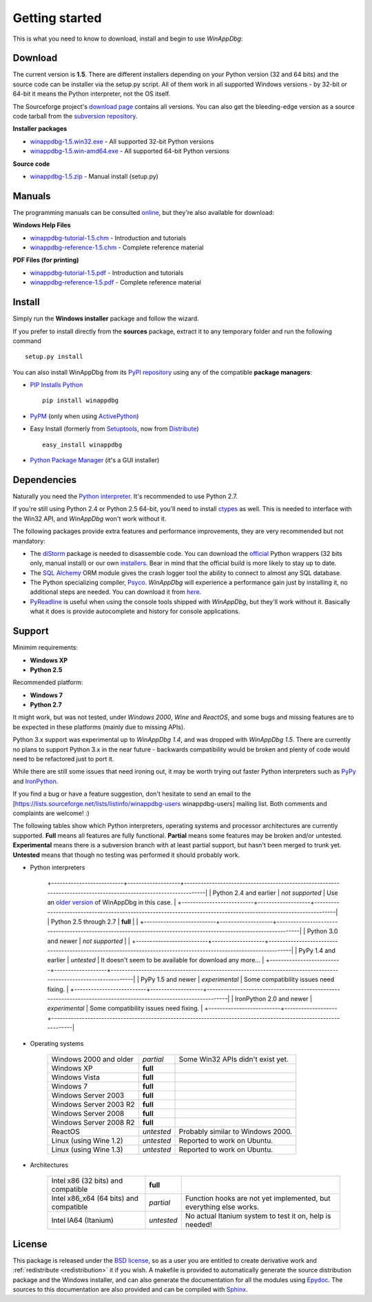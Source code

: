 .. _getting-started:

Getting started
***************

This is what you need to know to download, install and begin to use *WinAppDbg*:

.. _download:

Download
--------

The current version is **1.5**. There are different installers depending on your Python version (32 and 64 bits) and the source code can be installer via the setup.py script. All of them work in all supported Windows versions - by 32-bit or 64-bit it means the Python interpreter, not the OS itself.

The Sourceforge project's `download page <http://sourceforge.net/projects/winappdbg/files/WinAppDbg/>`_ contains all versions. You can also get the bleeding-edge version as a source code tarball from the `subversion repository <http://winappdbg.svn.sourceforge.net/viewvc/winappdbg/trunk.tar.gz?view=tar>`_.

**Installer packages**

* `winappdbg-1.5.win32.exe <http://sourceforge.net/projects/winappdbg/files/WinAppDbg/1.5/winappdbg-1.5.win32.exe/download>`_ - All supported 32-bit Python versions
* `winappdbg-1.5.win-amd64.exe <http://sourceforge.net/projects/winappdbg/files/WinAppDbg/1.5/winappdbg-1.5.win-amd64.exe/download>`_ - All supported 64-bit Python versions

**Source code**

* `winappdbg-1.5.zip <http://sourceforge.net/projects/winappdbg/files/WinAppDbg/1.5/winappdbg-1.5.zip/download>`_ - Manual install (setup.py)

Manuals
-------

The programming manuals can be consulted `online <http://winappdbg.sourceforge.net/doc/v1.5/reference/>`_, but they're also available for download:

**Windows Help Files**

* `winappdbg-tutorial-1.5.chm  <http://sourceforge.net/projects/winappdbg/files/WinAppDbg/1.5/winappdbg-tutorial-1.5.chm/download>`_ - Introduction and tutorials
* `winappdbg-reference-1.5.chm <http://sourceforge.net/projects/winappdbg/files/WinAppDbg/1.5/winappdbg-reference-1.5.chm/download>`_ - Complete reference material

**PDF Files (for printing)**

* `winappdbg-tutorial-1.5.pdf  <http://sourceforge.net/projects/winappdbg/files/WinAppDbg/1.5/winappdbg-tutorial-1.5.pdf/download>`_ - Introduction and tutorials
* `winappdbg-reference-1.5.pdf <http://sourceforge.net/projects/winappdbg/files/WinAppDbg/1.5/winappdbg-reference-1.5.pdf/download>`_ - Complete reference material

Install
-------

Simply run the **Windows installer** package and follow the wizard.

If you prefer to install directly from the **sources** package, extract it to any temporary folder and run the following command ::

    setup.py install

You can also install WinAppDbg from its `PyPI repository <http://pypi.python.org/pypi/winappdbg/>`_ using any of the compatible **package managers**:

* `PIP Installs Python <http://www.pip-installer.org/>`_ ::

    pip install winappdbg

* `PyPM <http://code.activestate.com/pypm/search:winappdbg/>`_ (only when using `ActivePython <http://www.activestate.com/activepython>`_)

* Easy Install (formerly from `Setuptools <http://pypi.python.org/pypi/setuptools>`_, now from `Distribute <http://packages.python.org/distribute/>`_) ::

    easy_install winappdbg

* `Python Package Manager <http://sourceforge.net/projects/pythonpkgmgr/>`_ (it's a GUI installer)

Dependencies
------------

Naturally you need the `Python interpreter <http://www.python.org/download/>`_. It's recommended to use Python 2.7.

If you're still using Python 2.4 or Python 2.5 64-bit, you'll need to install `ctypes <http://python.net/crew/theller/ctypes/>`_ as well. This is needed to interface with the Win32 API, and *WinAppDbg* won't work without it.

The following packages provide extra features and performance improvements, they are very recommended but not mandatory:

* The `diStorm <http://code.google.com/p/distorm/>`_ package is needed to disassemble code. You can download the `official <http://code.google.com/p/distorm/downloads/detail?name=distorm.zip&can=2&q=>`_ Python wrappers (32 bits only, manual install) or our own `installers <http://winappdbg.sourceforge.net/distorm3/>`_. Bear in mind that the official build is more likely to stay up to date.

* The `SQL Alchemy <http://www.sqlalchemy.org/>`_ ORM module gives the crash logger tool the ability to connect to almost any SQL database.

* The Python specializing compiler, `Psyco <http://psyco.sourceforge.net/>`_. *WinAppDbg* will experience a performance gain just by installing it, no additional steps are needed. You can download it from `here <http://psyco.sourceforge.net/download.html>`_.

* `PyReadline <http://ipython.scipy.org/moin/PyReadline/Intro>`_ is useful when using the console tools shipped with *WinAppDbg*, but they'll work without it. Basically what it does is provide autocomplete and history for console applications.

Support
-------

Minimim requirements:

* **Windows XP**

* **Python 2.5**

Recommended platform:

* **Windows 7**

* **Python 2.7**

It might work, but was not tested, under *Windows 2000*, *Wine* and *ReactOS*, and some bugs and missing features are to be expected in these platforms (mainly due to missing APIs).

Python 3.x support was experimental up to *WinAppDbg 1.4*, and was dropped with *WinAppDbg 1.5*. There are currently no plans to support Python 3.x in the near future - backwards compatibility would be broken and plenty of code would need to be refactored just to port it.

While there are still some issues that need ironing out, it may be worth trying out faster Python interpreters such as `PyPy <http://bitbucket.org/pypy/pypy/downloads/>`_ and `IronPython <http://ironpython.net/download/>`_.

If you find a bug or have a feature suggestion, don't hesitate to send an email to the [https://lists.sourceforge.net/lists/listinfo/winappdbg-users winappdbg-users] mailing list. Both comments and complaints are welcome! :)

The following tables show which Python interpreters, operating systems and processor architectures are currently supported. **Full** means all features are fully functional. **Partial** means some features may be broken and/or untested. **Experimental** means there is a subversion branch with at least partial support, but hasn't been merged to trunk yet. **Untested** means that though no testing was performed it should probably work.

* Python interpreters

    +--------------------------+-------------------+-----------------------------------------------------------------------------------------------------------------|
    | Python 2.4 and earlier   |  *not supported*  | Use an `older version <http://sourceforge.net/projects/winappdbg/files/WinAppDbg/>`_ of WinAppDbg in this case. |
    +--------------------------+-------------------+-----------------------------------------------------------------------------------------------------------------|
    | Python 2.5 through 2.7   |     **full**      |                                                                                                                 |
    +--------------------------+-------------------+-----------------------------------------------------------------------------------------------------------------|
    | Python 3.0 and newer     |  *not supported*  |                                                                                                                 |
    +--------------------------+-------------------+-----------------------------------------------------------------------------------------------------------------|
    | PyPy 1.4 and earlier     |    *untested*     | It doesn't seem to be available for download any more...                                                        |
    +--------------------------+-------------------+-----------------------------------------------------------------------------------------------------------------|
    | PyPy 1.5 and newer       |  *experimental*   | Some compatibility issues need fixing.                                                                          |
    +--------------------------+-------------------+-----------------------------------------------------------------------------------------------------------------|
    | IronPython 2.0 and newer |  *experimental*   | Some compatibility issues need fixing.                                                                          |
    +--------------------------+-------------------+-----------------------------------------------------------------------------------------------------------------|

* Operating systems

    +------------------------+------------+-----------------------------------+
    | Windows 2000 and older | *partial*  | Some Win32 APIs didn't exist yet. |
    +------------------------+------------+-----------------------------------+
    | Windows XP             | **full**   |                                   |
    +------------------------+------------+-----------------------------------+
    | Windows Vista          | **full**   |                                   |
    +------------------------+------------+-----------------------------------+
    | Windows 7              | **full**   |                                   |
    +------------------------+------------+-----------------------------------+
    | Windows Server 2003    | **full**   |                                   |
    +------------------------+------------+-----------------------------------+
    | Windows Server 2003 R2 | **full**   |                                   |
    +------------------------+------------+-----------------------------------+
    | Windows Server 2008    | **full**   |                                   |
    +------------------------+------------+-----------------------------------+
    | Windows Server 2008 R2 | **full**   |                                   |
    +------------------------+------------+-----------------------------------+
    | ReactOS                | *untested* | Probably similar to Windows 2000. |
    +------------------------+------------+-----------------------------------+
    | Linux (using Wine 1.2) | *untested* | Reported to work on Ubuntu.       |
    +------------------------+------------+-----------------------------------+
    | Linux (using Wine 1.3) | *untested* | Reported to work on Ubuntu.       |
    +------------------------+------------+-----------------------------------+

* Architectures

    +----------------------------------------+------------+--------------------------------------------------------------------+
    | Intel x86 (32 bits) and compatible     | **full**   |                                                                    |
    +----------------------------------------+------------+--------------------------------------------------------------------+
    | Intel x86_x64 (64 bits) and compatible | *partial*  | Function hooks are not yet implemented, but everything else works. |
    +----------------------------------------+------------+--------------------------------------------------------------------+
    | Intel IA64 (Itanium)                   | *untested* | No actual Itanium system to test it on, help is needed!            |
    +----------------------------------------+------------+--------------------------------------------------------------------+

License
-------

This package is released under the `BSD license <http://en.wikipedia.org/wiki/BSD_license>`_, so as a user you are entitled to create derivative work and :ref:`redistribute <redistribution>` it if you wish. A makefile is provided to automatically generate the source distribution package and the Windows installer, and can also generate the documentation for all the modules using `Epydoc <http://epydoc.sourceforge.net/>`_. The sources to this documentation are also provided and can be compiled with `Sphinx <http://sphinx.pocoo.org/>`_.

